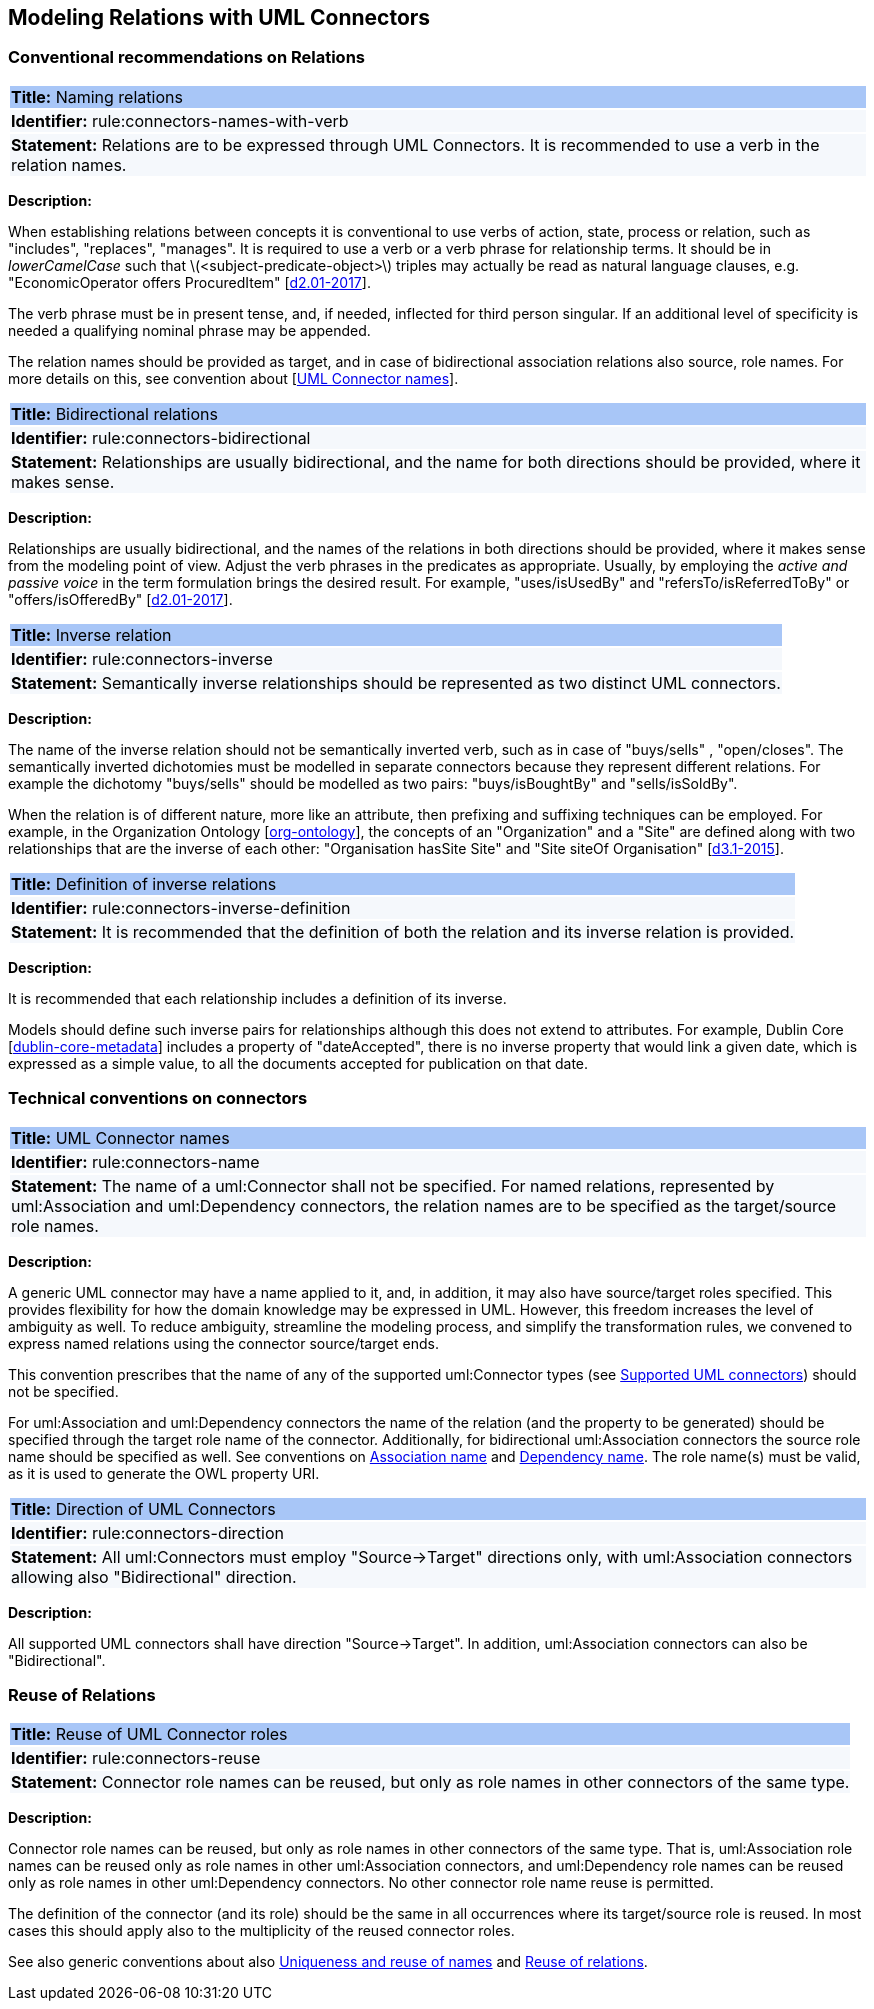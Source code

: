 == Modeling Relations with UML Connectors

[[sec:relations]]
=== Conventional recommendations on Relations


[[rule:connectors-names-with-verb]]
|===
|{set:cellbgcolor: #a8c6f7}
 *Title:* Naming relations

|{set:cellbgcolor: #f5f8fc}
*Identifier:* rule:connectors-names-with-verb

|*Statement:*
Relations are to be expressed through UML Connectors. It is recommended to use a verb in the relation names.
|===

*Description:*

When establishing relations between concepts it is conventional to use verbs of action, state, process or relation, such as "includes", "replaces", "manages". It is required to use a verb or a verb phrase for relationship terms. It should be in _lowerCamelCase_ such that latexmath:[$<subject-predicate-object>$] triples may actually be read as natural language clauses, e.g. "EconomicOperator offers ProcuredItem" [xref:references.adoc#ref:d2.01-2017[d2.01-2017]].

The verb phrase must be in present tense, and, if needed, inflected for third person singular. If an additional level of specificity is needed a qualifying nominal phrase may be appended.

The relation names should be provided as target, and in case of bidirectional association relations also source, role names. For more details on this, see convention about [xref:rule:connectors-name[UML Connector names]].

[[rule:connectors-bidirectional]]
|===
|{set:cellbgcolor: #a8c6f7}
 *Title:* Bidirectional relations

|{set:cellbgcolor: #f5f8fc}
*Identifier:* rule:connectors-bidirectional

|*Statement:*
Relationships are usually bidirectional, and the name for both directions should be provided, where it makes sense.
|===

*Description:*

Relationships are usually bidirectional, and the names of the relations in both directions should be provided, where it makes sense from the modeling point of view. Adjust the verb phrases in the predicates as appropriate. Usually, by employing the _active and passive voice_ in the term formulation brings the desired result. For example, "uses/isUsedBy" and "refersTo/isReferredToBy" or "offers/isOfferedBy" [xref:references.adoc#ref:d2.01-2017[d2.01-2017]].


[[rule:connectors-inverse]]
|===
|{set:cellbgcolor: #a8c6f7}
 *Title:* Inverse relation

|{set:cellbgcolor: #f5f8fc}
*Identifier:* rule:connectors-inverse

|*Statement:*
Semantically inverse relationships should be represented as two distinct UML connectors.
|===

*Description:*

The name of the inverse relation should not be semantically inverted verb, such as in case of "buys/sells" , "open/closes". The semantically inverted dichotomies must be modelled in separate connectors because they represent different relations. For example the dichotomy "buys/sells" should be modelled as two pairs: "buys/isBoughtBy" and "sells/isSoldBy".

When the relation is of different nature, more like an attribute, then prefixing and suffixing techniques can be employed. For example, in the Organization Ontology [xref:references.adoc#ref:org-ontology[org-ontology]], the concepts of an "Organization" and a "Site" are defined along with two relationships that are the inverse of each other: "Organisation hasSite Site" and "Site siteOf Organisation" [xref:references.adoc#ref:d3.1-2015[d3.1-2015]].


[[rule:connectors-inverse-definition]]
|===
|{set:cellbgcolor: #a8c6f7}
 *Title:* Definition of inverse relations

|{set:cellbgcolor: #f5f8fc}
*Identifier:* rule:connectors-inverse-definition

|*Statement:*
It is recommended that the definition of both the relation and its inverse relation is provided.
|===

*Description:*

It is recommended that each relationship includes a definition of its inverse.

Models should define such inverse pairs for relationships although this does not extend to attributes. For example, Dublin Core [xref:references.adoc#ref:dublin-core-metadata[dublin-core-metadata]] includes a property of "dateAccepted", there is no inverse property that would link a given date, which is expressed as a simple value, to all the documents accepted for publication on that date.


[[sec:connectors]]
=== Technical conventions on connectors


[[rule:connectors-name]]
|===
|{set:cellbgcolor: #a8c6f7}
 *Title:* UML Connector names

|{set:cellbgcolor: #f5f8fc}
*Identifier:* rule:connectors-name

|*Statement:*
The name of a uml:Connector shall not be specified. For named relations, represented by uml:Association and uml:Dependency connectors, the relation names are to be specified as the target/source role names.
|===

*Description:*

A generic UML connector may have a name applied to it, and, in addition, it may also have source/target roles specified. This provides flexibility for how the domain knowledge may be expressed in UML. However, this freedom increases the level of ambiguity as well. To reduce ambiguity, streamline the modeling process, and simplify the transformation rules, we convened to express named relations using the connector source/target ends.

This convention prescribes that the name of any of the supported uml:Connector types (see xref:uml/conv-general.adoc#rule:gen-model-connectors[Supported UML connectors]) should not be specified.

For uml:Association and uml:Dependency connectors the name of the relation (and the property to be generated) should be specified through the target role name of the connector. Additionally, for bidirectional uml:Association connectors the source role name should be specified as well. See conventions on xref:uml/conv-conn-association.adoc#rule:association-target[Association name] and xref:uml/conv-conn-dependency.adoc#rule:dependency-target[Dependency name]. The role name(s) must be valid, as it is used to generate the OWL property URI.


[[rule:connectors-direction]]
|===
|{set:cellbgcolor: #a8c6f7}
 *Title:* Direction of UML Connectors

|{set:cellbgcolor: #f5f8fc}
*Identifier:* rule:connectors-direction

|*Statement:*
All uml:Connectors must employ "Source->Target" directions only, with uml:Association connectors allowing also "Bidirectional" direction.
|===

*Description:*

All supported UML connectors shall have direction "Source->Target". In addition, uml:Association connectors can also be "Bidirectional".


[[sec:relations-reuse]]
=== Reuse of Relations

[[rule:connectors-reuse]]
|===
|{set:cellbgcolor: #a8c6f7}
 *Title:* Reuse of UML Connector roles

|{set:cellbgcolor: #f5f8fc}
*Identifier:* rule:connectors-reuse

|*Statement:*
Connector role names can be reused, but only as role names in other connectors of the same type.
|===

*Description:*

Connector role names can be reused, but only as role names in other connectors of the same type.
That is, uml:Association role names can be reused only as role names in other uml:Association connectors,
and uml:Dependency role names can be reused only as role names in other uml:Dependency connectors.
No other connector role name reuse is permitted.

The definition of the connector (and its role) should be the same in all occurrences where its target/source role is reused. In most cases this should apply also to the multiplicity of the reused connector roles.

See also generic conventions about also xref:uml/conv-general.adoc#rule:gen-names-unique[Uniqueness and reuse of names] and xref:uml/conv-general.adoc#rule:gen-relation-reuse[Reuse of relations].

